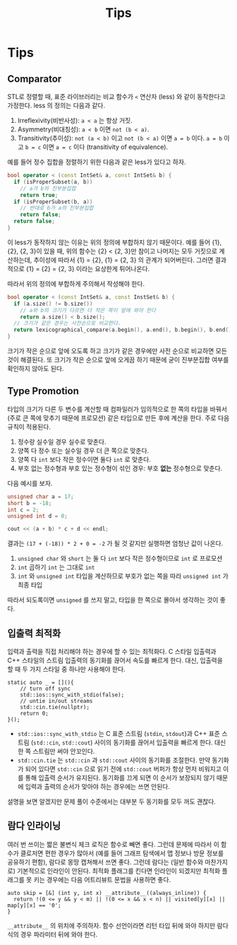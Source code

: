 #+title: Tips
#+last_update: 2023-04-07 15:38:32
#+layout: page
#+tags: problem-solving cpp

* Tips
** Comparator

STL로 정렬할 때, 표준 라이브러리는 비교 함수가 ~<~ 연산자 (less) 와 같이
동작한다고 가정한다. less 의 정의는 다음과 같다.
1. Irreflexivity(비반사성): ~a < a~ 는 항상 거짓.
2. Asymmetry(비대칭성): ~a < b~ 이면 ~not (b < a)~.
3. Transitivity(추이성): ~not (a < b)~ 이고 ~not (b < a)~ 이면 ~a = b~ 이다. ~a = b~
   이고 ~b = c~ 이면 ~a = c~ 이다 (transitivity of equivalence).

예를 들어 정수 집합을 정렬하기 위한 다음과 같은 less가 있다고 하자.

#+begin_src cpp
bool operator < (const IntSet& a, const IntSet& b) {
  if (isProperSubset(a, b))
    // a가 b의 진부분집합
    return true;
  if (isProperSubset(b, a))
    // 반대로 b가 a의 진부분집합
    return false;
  return false;
}
#+end_src

이 less가 동작하지 않는 이유는 위의 정의에 부합하지 않기 때문이다. 예를 들어
{1}, {2}, {2, 3}이 있을 때, 위의 함수는 {2} < {2, 3}만 참이고 나머지는 모두
거짓으로 계산하는데, 추이성에 따라서 {1} = {2}, {1} = {2, 3} 의 관계가
되어버린다. 그러면 결과적으로 {1} = {2} = {2, 3} 이라는 요상한게 튀어나온다.

따라서 위의 정의에 부합하게 주의해서 작성해야 한다.

#+begin_src cpp
bool operator < (const IntSet& a, const InstSet& b) {
  if (a.size() != b.size())
    // a와 b의 크기가 다르면 더 작은 쪽이 앞에 와야 한다
    return a.size() < b.size();
  // 크기가 같은 경우는 사전순으로 비교한다.
  return lexicographical_compare(a.begin(), a.end(), b.begin(), b.end());
}
#+end_src

크기가 작은 순으로 앞에 오도록 하고 크기가 같은 경우에만 사전 순으로 비교하면
모든 것이 해결된다. 또 크기가 작은 순으로 앞에 오게끔 하기 때문에 굳이
진부분집합 여부를 확인하지 않아도 된다.


** Type Promotion
타입의 크기가 다른 두 변수를 계산할 때 컴파일러가 임의적으로 한 쪽의 타입을
바꿔서 (주로 큰 쪽에 맞추기 때문에 프로모션) 같은 타입으로 만든 후에 계산을
한다. 주로 다음 규칙이 적용된다.
1. 정수랑 실수일 경우 실수로 맞춘다.
2. 양쪽 다 정수 또는 실수일 경우 더 큰 쪽으로 맞춘다.
3. 양쪽 다 ~int~ 보다 작은 정수이면 둘다 =int= 로 맞춘다.
4. 부호 없는 정수형과 부호 있는 정수형이 섞인 경우: 부호 *없는* 정수형으로 맞춘다.

다음 예시를 보자.

#+begin_src cpp
unsigned char a = 17;
short b = -18;
int c = 2;
unsigned int d = 0;

cout << (a + b) * c + d << endl;
#+end_src

결과는 =(17 + (-18)) * 2 + 0 = -2= 가 될 것 같지만 실행하면 엄청난 값이 나온다.
1. =unsigned char= 와 =short= 는 둘 다 =int= 보다 작은 정수형이므로 =int= 로 프로모션
2. =int= 곱하기 =int= 는 그대로 =int=
3. =int= 와 =unsigned int= 타입을 계산하므로 부호가 없는 쪽을 따라 =unsigned int= 가
   최종 타입

따라서 되도록이면 =unsigned= 를 쓰지 말고, 타입을 한 쪽으로 몰아서 생각하는 것이
좋다.

** 입출력 최적화

입력과 출력을 직접 처리해야 하는 경우에 할 수 있는 최적화다. C 스타일 입출력과
C++ 스타일의 스트림 입출력의 동기화를 끊어서 속도를 빠르게 한다. 대신, 입출력을
할 때 두 가지 스타일 중 하나만 사용해야 한다.

#+begin_src c++
static auto _ = [](){
    // turn off sync
    std::ios::sync_with_stdio(false);
    // untie in/out streams
    std::cin.tie(nullptr);
    return 0;
}();
#+end_src

 - ~std::ios::sync_with_stdio~ 는 C 표준 스트림 (~stdin~, ~stdout~)과 C++ 표준 스트림
   (~std::cin~, ~std::cout~) 사이의 동기화를 끊어서 입출력을 빠르게 한다. 대신 한 쪽
   스트림만 써야 안꼬인다.
 - ~std::cin.tie~ 는 ~std::cin~ 과 ~std::cout~ 사이의 동기화를 조절한다. 만약 동기화가
   되어 있다면 ~std::cin~ 으로 읽기 전에 ~std::cout~ 버퍼가 항상 먼저 비워지고 이를
   통해 입출력 순서가 유지된다. 동기화를 끄게 되면 이 순서가 보장되지 않기
   때문에 입력과 출력의 순서가 맞아야 하는 경우에는 쓰면 안된다.

설명을 보면 알겠지만 문제 풀이 수준에서는 대부분 두 동기화를 모두 꺼도 괜찮다.

** 람다 인라이닝

여러 번 쓰이는 짧은 불변식 체크 로직은 함수로 빼면 좋다. 그런데 문제에 따라서 이
함수가 클로저면 편한 경우가 많아서 (예를 들어 그래프 탐색에서 맵 정보나 방문
정보를 공유하기 편함), 람다로 몽땅 캡쳐해서 쓰면 좋다. 그런데 람다는 (일반
함수와 마찬가지로) 기본적으로 인라인이 안된다. 최적화 플래그를 킨다면 인라인이
되겠지만 최적화 플래그를 못 키는 경우에는 다음 어트리뷰트 문법을 사용하면 좋다.

#+begin_src c++
auto skip = [&] (int y, int x) __attribute__((always_inline)) {
  return !(0 <= y && y < m) || !(0 <= x && x < n) || visited[y][x] || map[y][x] == '0';
}
#+end_src

~__attribute__~ 의 위치에 주의하자. 함수 선언이라면 리턴 타입 뒤에 와야 하지만
람다식의 경우 파라미터 뒤에 와야 한다.
